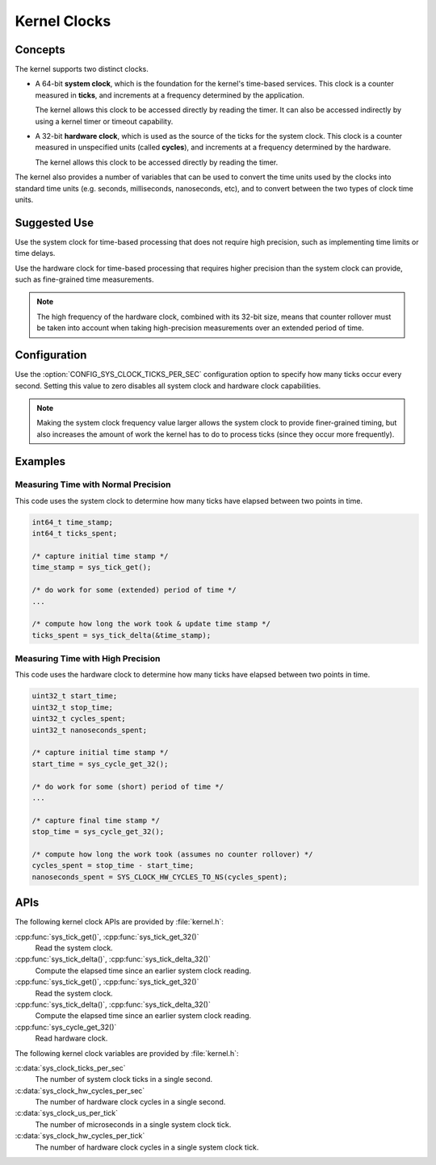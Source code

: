 .. _clocks_v2:

Kernel Clocks
#############

Concepts
********

The kernel supports two distinct clocks.

* A 64-bit **system clock**, which is the foundation for the kernel's
  time-based services. This clock is a counter measured in **ticks**,
  and increments at a frequency determined by the application.

  The kernel allows this clock to be accessed directly by reading
  the timer. It can also be accessed indirectly by using a kernel
  timer or timeout capability.

* A 32-bit **hardware clock**, which is used as the source of the ticks
  for the system clock. This clock is a counter measured in unspecified
  units (called **cycles**), and increments at a frequency determined by
  the hardware.

  The kernel allows this clock to be accessed directly by reading
  the timer.

The kernel also provides a number of variables that can be used
to convert the time units used by the clocks into standard time units
(e.g. seconds, milliseconds, nanoseconds, etc), and to convert between
the two types of clock time units.

Suggested Use
*************

Use the system clock for time-based processing that does not require
high precision, such as implementing time limits or time delays.

Use the hardware clock for time-based processing that requires higher
precision than the system clock can provide, such as fine-grained
time measurements.

.. note::
    The high frequency of the hardware clock, combined with its 32-bit size,
    means that counter rollover must be taken into account when taking
    high-precision measurements over an extended period of time.

Configuration
*************

Use the :option:`CONFIG_SYS_CLOCK_TICKS_PER_SEC` configuration option
to specify how many ticks occur every second. Setting this value
to zero disables all system clock and hardware clock capabilities.

.. note::
    Making the system clock frequency value larger allows the system clock
    to provide finer-grained timing, but also increases the amount of work
    the kernel has to do to process ticks (since they occur more frequently).

Examples
********

Measuring Time with Normal Precision
====================================

This code uses the system clock to determine how many ticks have elapsed
between two points in time.

.. code-block:: c

    int64_t time_stamp;
    int64_t ticks_spent;

    /* capture initial time stamp */
    time_stamp = sys_tick_get();

    /* do work for some (extended) period of time */
    ...

    /* compute how long the work took & update time stamp */
    ticks_spent = sys_tick_delta(&time_stamp);

Measuring Time with High Precision
==================================

This code uses the hardware clock to determine how many ticks have elapsed
between two points in time.

.. code-block:: c

    uint32_t start_time;
    uint32_t stop_time;
    uint32_t cycles_spent;
    uint32_t nanoseconds_spent;

    /* capture initial time stamp */
    start_time = sys_cycle_get_32();

    /* do work for some (short) period of time */
    ...

    /* capture final time stamp */
    stop_time = sys_cycle_get_32();

    /* compute how long the work took (assumes no counter rollover) */
    cycles_spent = stop_time - start_time;
    nanoseconds_spent = SYS_CLOCK_HW_CYCLES_TO_NS(cycles_spent);

APIs
****

The following kernel clock APIs are provided by :file:`kernel.h`:

:cpp:func:`sys_tick_get()`, :cpp:func:`sys_tick_get_32()`
    Read the system clock.

:cpp:func:`sys_tick_delta()`, :cpp:func:`sys_tick_delta_32()`
    Compute the elapsed time since an earlier system clock reading.

:cpp:func:`sys_tick_get()`, :cpp:func:`sys_tick_get_32()`
    Read the system clock.

:cpp:func:`sys_tick_delta()`, :cpp:func:`sys_tick_delta_32()`
    Compute the elapsed time since an earlier system clock reading.

:cpp:func:`sys_cycle_get_32()`
    Read hardware clock.

The following kernel clock variables are provided by :file:`kernel.h`:

:c:data:`sys_clock_ticks_per_sec`
    The number of system clock ticks in a single second.

:c:data:`sys_clock_hw_cycles_per_sec`
    The number of hardware clock cycles in a single second.

:c:data:`sys_clock_us_per_tick`
    The number of microseconds in a single system clock tick.

:c:data:`sys_clock_hw_cycles_per_tick`
    The number of hardware clock cycles in a single system clock tick.
